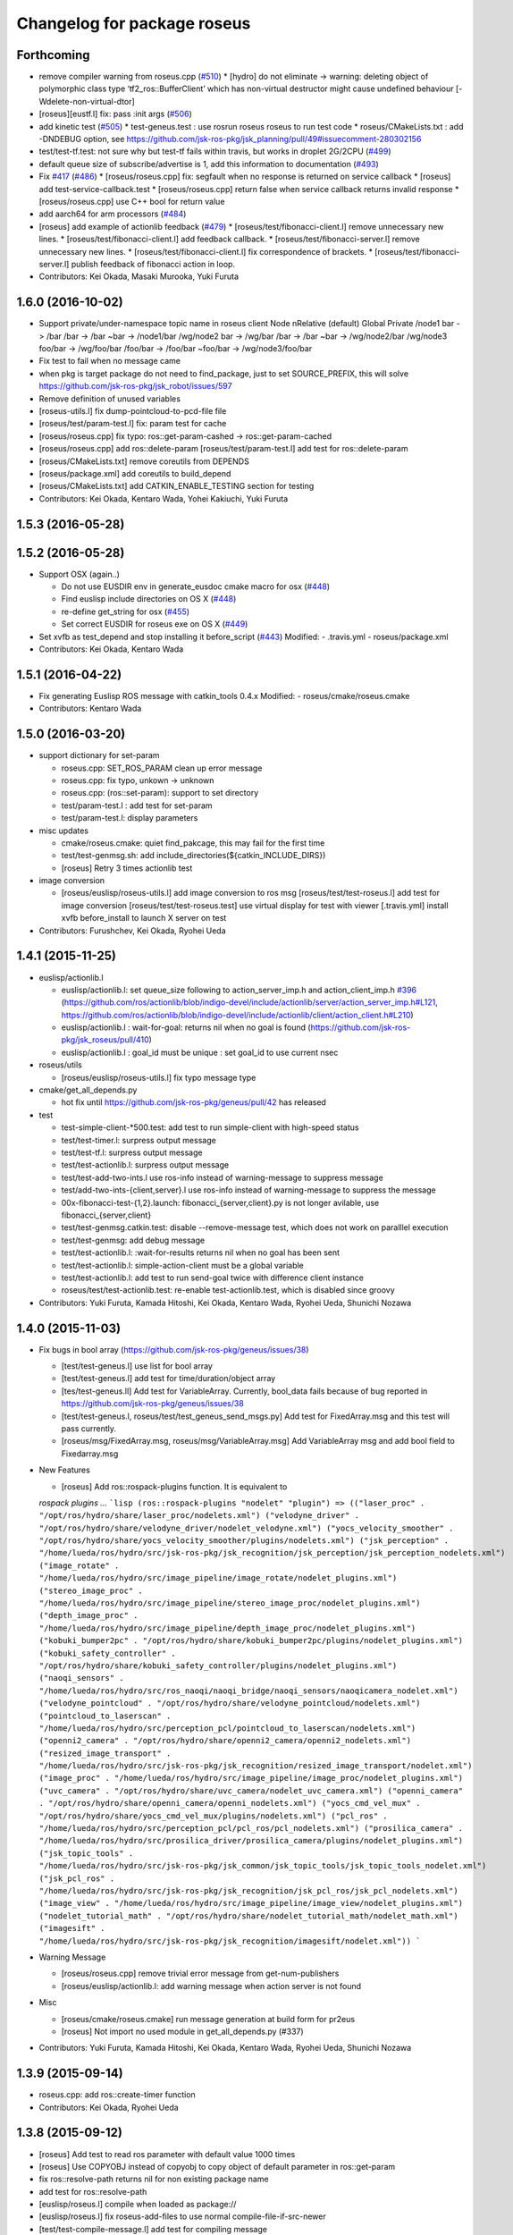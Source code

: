 ^^^^^^^^^^^^^^^^^^^^^^^^^^^^
Changelog for package roseus
^^^^^^^^^^^^^^^^^^^^^^^^^^^^

Forthcoming
-----------
* remove compiler warning from roseus.cpp (`#510 <https://github.com/jsk-ros-pkg/jsk_roseus/issues/510>`_)
  * [hydro] do not eliminate -> warning: deleting object of polymorphic class type ‘tf2_ros::BufferClient’ which has non-virtual destructor might cause undefined behaviour [-Wdelete-non-virtual-dtor]
* [roseus][eustf.l] fix: pass :init args (`#506 <https://github.com/jsk-ros-pkg/jsk_roseus/issues/506>`_)
* add kinetic test (`#505 <https://github.com/jsk-ros-pkg/jsk_roseus/issues/505>`_)
  * test-geneus.test : use rosrun roseus roseus to run test code
  * roseus/CMakeLists.txt : add -DNDEBUG option, see https://github.com/jsk-ros-pkg/jsk_planning/pull/49#issuecomment-280302156
* test/test-tf.test: not sure why but test-tf fails within travis, but works in droplet 2G/2CPU (`#499 <https://github.com/jsk-ros-pkg/jsk_roseus/issues/499>`_)
* default queue size of subscribe/advertise is 1, add this information to documentation (`#493 <https://github.com/jsk-ros-pkg/jsk_roseus/issues/493>`_)
* Fix `#417 <https://github.com/jsk-ros-pkg/jsk_roseus/issues/417>`_ (`#486 <https://github.com/jsk-ros-pkg/jsk_roseus/issues/486>`_)
  * [roseus/roseus.cpp] fix: segfault when no response is returned on service callback
  * [roseus] add test-service-callback.test
  * [roseus/roseus.cpp] return false when service callback returns invalid response
  * [roseus/roseus.cpp] use C++ bool for return value
* add aarch64 for arm processors (`#484 <https://github.com/jsk-ros-pkg/jsk_roseus/issues/484>`_)
* [roseus] add example of actionlib feedback (`#479 <https://github.com/jsk-ros-pkg/jsk_roseus/issues/479>`_)
  * [roseus/test/fibonacci-client.l] remove unnecessary new lines.
  * [roseus/test/fibonacci-client.l] add feedback callback.
  * [roseus/test/fibonacci-server.l] remove unnecessary new lines.
  * [roseus/test/fibonacci-client.l] fix correspondence of brackets.
  * [roseus/test/fibonacci-server.l] publish feedback of fibonacci action in loop.
* Contributors: Kei Okada, Masaki Murooka, Yuki Furuta

1.6.0 (2016-10-02)
------------------
* Support private/under-namespace topic name in roseus client
  Node            nRelative (default)      Global          Private
  /node1          bar -> /bar             /bar -> /bar    ~bar -> /node1/bar
  /wg/node2       bar -> /wg/bar          /bar -> /bar    ~bar -> /wg/node2/bar
  /wg/node3       foo/bar -> /wg/foo/bar  /foo/bar -> /foo/bar    ~foo/bar -> /wg/node3/foo/bar
* Fix test to fail when no message came
* when pkg is target package do not need to find_package, just to set SOURCE_PREFIX, this will solve https://github.com/jsk-ros-pkg/jsk_robot/issues/597
* Remove definition of unused variables
* [roseus-utils.l] fix dump-pointcloud-to-pcd-file file
* [roseus/test/param-test.l] fix: param test for cache
* [roseus/roseus.cpp] fix typo: ros::get-param-cashed -> ros::get-param-cached
* [roseus/roseus.cpp] add ros::delete-param
  [roseus/test/param-test.l] add test for ros::delete-param
* [roseus/CMakeLists.txt] remove coreutils from DEPENDS
* [roseus/package.xml] add coreutils to build_depend
* [roseus/CMakeLists.txt] add CATKIN_ENABLE_TESTING section for testing
* Contributors: Kei Okada, Kentaro Wada, Yohei Kakiuchi, Yuki Furuta

1.5.3 (2016-05-28)
------------------

1.5.2 (2016-05-28)
------------------
* Support OSX (again..)

  * Do not use EUSDIR env in generate_eusdoc cmake macro for osx (`#448 <https://github.com/jsk-ros-pkg/jsk_roseus/issues/448>`_)
  * Find euslisp include directories on OS X (`#448 <https://github.com/jsk-ros-pkg/jsk_roseus/issues/448>`_)
  * re-define get_string for osx (`#455 <https://github.com/jsk-ros-pkg/jsk_roseus/issues/455>`_)
  * Set correct EUSDIR for roseus exe on OS X (`#449 <https://github.com/jsk-ros-pkg/jsk_roseus/issues/449>`_)

* Set xvfb as test_depend and stop installing it before_script (`#443 <https://github.com/jsk-ros-pkg/jsk_roseus/issues/443>`_)
  Modified:
  - .travis.yml
  - roseus/package.xml

* Contributors: Kei Okada, Kentaro Wada

1.5.1 (2016-04-22)
------------------
* Fix generating Euslisp ROS message with catkin_tools 0.4.x
  Modified:
  - roseus/cmake/roseus.cmake
* Contributors: Kentaro Wada

1.5.0 (2016-03-20)
------------------

* support dictionary for set-param

  * roseus.cpp: SET_ROS_PARAM clean up error message
  * roseus.cpp: fix typo, unkown -> unknown
  * roseus.cpp: (ros::set-param): support to set directory
  * test/param-test.l : add test for set-param
  * test/param-test.l: display parameters

* misc updates

  * cmake/roseus.cmake: quiet find_pakcage, this may fail for the first time
  * test/test-genmsg.sh: add include_directories(${catkin_INCLUDE_DIRS})
  * [roseus] Retry 3 times actionlib test

* image conversion

  * [roseus/euslisp/roseus-utils.l] add image conversion to ros msg
    [roseus/test/test-roseus.l] add test for image conversion
    [roseus/test/test-roseus.test] use virtual display for test with viewer
    [.travis.yml] install xvfb before_install to launch X server on test

* Contributors: Furushchev, Kei Okada, Ryohei Ueda

1.4.1 (2015-11-25)
------------------
* euslisp/actionlib.l

  * euslisp/actionlib.l: set queue_size following to action_server_imp.h and action_client_imp.h `#396 <https://github.com/jsk-ros-pkg/jsk_roseus/issues/396>`_ (https://github.com/ros/actionlib/blob/indigo-devel/include/actionlib/server/action_server_imp.h#L121, https://github.com/ros/actionlib/blob/indigo-devel/include/actionlib/client/action_client.h#L210)
  * euslisp/actionlib.l : wait-for-goal: returns nil when no goal is found (https://github.com/jsk-ros-pkg/jsk_roseus/pull/410)
  * euslisp/actionlib.l : goal_id must be unique : set goal_id to use current nsec

* roseus/utils

  * [roseus/euslisp/roseus-utils.l] fix typo message type

* cmake/get_all_depends.py

  * hot fix until https://github.com/jsk-ros-pkg/geneus/pull/42 has released

* test

  * test-simple-client-*500.test: add test to run simple-client with high-speed status
  * test/test-timer.l: surpress output message
  * test/test-tf.l: surpress output message
  * test/test-actionlib.l: surpress output message
  * test/test-add-two-ints.l use ros-info instead of warning-message to suppress message
  * test/add-two-ints-{client,server}.l use ros-info instead of warning-message to suppress the message
  * 00x-fibonacci-test-{1,2}.launch: fibonacci\_{server,client}.py is not longer avilable, use fibonacci\_{server,client}
  * test/test-genmsg.catkin.test: disable --remove-message test, which does not work on paralllel execution
  * test/test-genmsg: add debug message
  * test/test-actionlib.l: :wait-for-results returns nil when no goal has been sent
  * test/test-actionlib.l: simple-action-client must be a global variable
  * test/test-actionlib.l: add test to run send-goal twice with difference client instance
  * roseus/test/test-actionlib.test: re-enable test-actionlib.test, which is disabled since groovy

* Contributors: Yuki Furuta, Kamada Hitoshi, Kei Okada, Kentaro Wada, Ryohei Ueda, Shunichi Nozawa

1.4.0 (2015-11-03)
------------------
* Fix bugs in bool array (https://github.com/jsk-ros-pkg/geneus/issues/38)

  * [test/test-geneus.l] use list for bool array
  * [test/test-geneus.l] add test for time/duration/object array
  * [tes/test-geneus.ll] Add test for VariableArray. Currently, bool_data fails because of bug reported in https://github.com/jsk-ros-pkg/geneus/issues/38
  * [test/test-geneus.l, roseus/test/test_geneus_send_msgs.py] Add test for FixedArray.msg and this test will pass currently.
  * [roseus/msg/FixedArray.msg, roseus/msg/VariableArray.msg] Add VariableArray msg and add bool field to Fixedarray.msg

* New Features

  * [roseus] Add ros::rospack-plugins function. It is equivalent to
  `rospack plugins ...`
  ```lisp
  (ros::rospack-plugins "nodelet" "plugin")
  =>
  (("laser_proc" . "/opt/ros/hydro/share/laser_proc/nodelets.xml") ("velodyne_driver" . "/opt/ros/hydro/share/velodyne_driver/nodelet_velodyne.xml") ("yocs_velocity_smoother" . "/opt/ros/hydro/share/yocs_velocity_smoother/plugins/nodelets.xml") ("jsk_perception" . "/home/lueda/ros/hydro/src/jsk-ros-pkg/jsk_recognition/jsk_perception/jsk_perception_nodelets.xml") ("image_rotate" . "/home/lueda/ros/hydro/src/image_pipeline/image_rotate/nodelet_plugins.xml") ("stereo_image_proc" . "/home/lueda/ros/hydro/src/image_pipeline/stereo_image_proc/nodelet_plugins.xml") ("depth_image_proc" . "/home/lueda/ros/hydro/src/image_pipeline/depth_image_proc/nodelet_plugins.xml") ("kobuki_bumper2pc" . "/opt/ros/hydro/share/kobuki_bumper2pc/plugins/nodelet_plugins.xml") ("kobuki_safety_controller" . "/opt/ros/hydro/share/kobuki_safety_controller/plugins/nodelet_plugins.xml") ("naoqi_sensors" . "/home/lueda/ros/hydro/src/ros_naoqi/naoqi_bridge/naoqi_sensors/naoqicamera_nodelet.xml") ("velodyne_pointcloud" . "/opt/ros/hydro/share/velodyne_pointcloud/nodelets.xml") ("pointcloud_to_laserscan" . "/home/lueda/ros/hydro/src/perception_pcl/pointcloud_to_laserscan/nodelets.xml") ("openni2_camera" . "/opt/ros/hydro/share/openni2_camera/openni2_nodelets.xml") ("resized_image_transport" . "/home/lueda/ros/hydro/src/jsk-ros-pkg/jsk_recognition/resized_image_transport/nodelet.xml") ("image_proc" . "/home/lueda/ros/hydro/src/image_pipeline/image_proc/nodelet_plugins.xml") ("uvc_camera" . "/opt/ros/hydro/share/uvc_camera/nodelet_uvc_camera.xml") ("openni_camera" . "/opt/ros/hydro/share/openni_camera/openni_nodelets.xml") ("yocs_cmd_vel_mux" . "/opt/ros/hydro/share/yocs_cmd_vel_mux/plugins/nodelets.xml") ("pcl_ros" . "/home/lueda/ros/hydro/src/perception_pcl/pcl_ros/pcl_nodelets.xml") ("prosilica_camera" . "/home/lueda/ros/hydro/src/prosilica_driver/prosilica_camera/plugins/nodelet_plugins.xml") ("jsk_topic_tools" . "/home/lueda/ros/hydro/src/jsk-ros-pkg/jsk_common/jsk_topic_tools/jsk_topic_tools_nodelet.xml") ("jsk_pcl_ros" . "/home/lueda/ros/hydro/src/jsk-ros-pkg/jsk_recognition/jsk_pcl_ros/jsk_pcl_nodelets.xml") ("image_view" . "/home/lueda/ros/hydro/src/image_pipeline/image_view/nodelet_plugins.xml") ("nodelet_tutorial_math" . "/opt/ros/hydro/share/nodelet_tutorial_math/nodelet_math.xml") ("imagesift" . "/home/lueda/ros/hydro/src/jsk-ros-pkg/jsk_recognition/imagesift/nodelet.xml"))
  ```
* Warning Message

  * [roseus/roseus.cpp] remove trivial error message from get-num-publishers
  * [roseus/euslisp/actionlib.l: add warning message when action server is not found

* Misc

  * [roseus/cmake/roseus.cmake] run message generation at build form for pr2eus
  * [roseus] Not import no used module in get_all_depends.py (#337)

* Contributors: Yuki Furuta, Kamada Hitoshi, Kei Okada, Kentaro Wada, Ryohei Ueda, Shunichi Nozawa

1.3.9 (2015-09-14)
------------------
* roseus.cpp: add ros::create-timer function
* Contributors: Kei Okada, Ryohei Ueda

1.3.8 (2015-09-12)
------------------
* [roseus] Add test to read ros parameter with default value 1000 times
* [roseus] Use COPYOBJ instead of copyobj to copy object of default
  parameter in ros::get-param
* fix ros::resolve-path returns nil for non existing package name
* add test for ros::resolve-path
* [euslisp/roseus.l] compile when loaded as package://
* [euslisp/roseus.l] fix roseus-add-files to use normal compile-file-if-src-newer
* [test/test-compile-message.l] add test for compiling message
* Contributors: Kei Okada, Ryohei Ueda, Yohei Kakiuchi

1.3.7 (2015-08-18)
------------------
* geneus stuff

  * [cmake/get_all_depends.py] hydro releaes still uses 2.2.2, so we need to update pkg_map
  * [cmake/roseus.cmake] display eus-related package version
  * [cmake/roseus.cmake] call find_package  to get ${_pkg}_PREFIX
  * [cmake/roseus.cmake] fix for get_all_depends in installed space
  * [cmake/roseus.cmake] Set CMAKE_PREFIX_PATH to run generate all deps
  * [cmake/roseus.cmake] Add condition for roseus_SOURCE_PREFIX when building roseus
  * [cmake/roseus.cmake] Add macro(_package_depends_impl) in roseus.cmake
  * [cmake/get_all_depends.py] Add cmake/get_all_depends.py to get all implicit depends

* marker conversion
  * [euslisp/roseus-utils.l] fix eusobj->marker-msg 's check body type
  * [euslisp/roseus-utils.l] remove debug code (marker-msg->shape)

* test codes
  * [test/test-roseus.l] add test for irtpointcloud
  * [test/test-roseus.l] add test code for marker message <-> eus object conversion function in euslisp/roseus-utils.l
  * [test/test-genmsg.sh, test/test-genmsg.catkin.test] check after remove messages in devel/share/roseus/ros
  * [test/test-genmsg.sh] add test to check if messages in roseus is generated
  * [roseus/test/test-rosues.l] make-random-pointcloud is only available on jskeus 1.0.9

* build system
* [roseus/CMakeLists.txt] somehow regex in if statemet must be double quated?
* [roseus/cmake/roseus.cmake] Unset DISPLAY environmental variable when generating eusdoc to avoid init-xwindow error
* [roseus] Add .gitignore

* Contributors: Kei Okada, Kentaro Wada, Ryohei Ueda, Yohei Kakiuchi, Yuto Inagaki

1.3.6 (2015-06-11)
------------------
* [CMakeLists.txt] add catkin_INCLUDE_DIRS, this fixes #317
* [roseus] Add NO_GENERATE_EUSDOC environmental variable to disable
  generation of eusdoc
* Contributors: Kei Okada, Ryohei Ueda

1.3.5 (2015-05-15)
------------------
* [roseus.cpp] remove error message in get-topic-subscriber
* [roseus.cpp] add more documentations
* [cmake/roseus.cmake] update generate_eusdoc for installed functions\n\n this requires https://github.com/euslisp/EusLisp/pull/112
* [cmake/roseus.cmake] do not raise error when geneus doc failed
* [euslisp/{eustf.l, roseus-utils.l, roseus.l}] add more documenations
* [roseus.cpp] is fix error message, You must call ros::init() -> (ros::roseus "name")
* [roseus/CMakeLists.txt] add compiler option for C to suppress looking-up undefined symbol when linking using Clang compiler
* [roseus/eustf.cpp] undef duplicated macros defined in standard library and in euslisp
* [roseus.cpp] remove error message meanless in get-topic-publisher
* Contributors: Yuki Furuta, Kei Okada, Yuto Inagaki

1.3.4 (2015-05-03)
------------------
* [roseus.cpp] add get-host, get-nodes, get-port, get-uri, get-topics, from http://docs.ros.org/indigo/api/roscpp/html/master_8h.html
* [euslisp/roseus-utils.l] support bodyset object
* [euslisp/roseus-utils.l] support random color
* [euslisp/roseus-utils.l] support object with :glvertices
* [jsk_roseus] Parallelize generate-all-msg-srv
* Contributors: Kei Okada, Ryohei Ueda

1.3.3 (2015-04-29)
------------------
* [roseus/cmake/roseus.cmake] need to know roseus exeutable path when compile within same workspace
* [roseus/CMkeLists.txt] in some cases, rosversion tf2_ros did not resspond the results, use tf2_ros_VERSION, since this is only for old tf2, so we can remove this
* Contributors: Kei Okada

1.3.2 (2015-04-28)
------------------
* [cmake/roseus.cmake] use ${PROJECT_NAME}_generate_messages_eus_all_target for depend to eusdoc
* Contributors: Kei Okada

1.3.1 (2015-04-26)
------------------
* [cmake/roseus.cmake] fix for package only with action
* [roseus/test/roseus.cmake] check package only action messages, (jsk_demo_common)
* Contributors: Kei Okada

1.3.0 (2015-04-24)
------------------

* add generate_eusdoc

  * [roseus/cmake/roseus.cmake] depends on install_roseus for doc generation
  * [roseus/CMakeLists.txt] generate eus-docs
  * [roseus/cmake/roseus.cmake] add generate_eusdoc macro

* CMakeLists.txt

  * [roseus/CMakeLists.txt] use add_custom_target to copy roseus to   bin

* roseus.cmake

  * [cmake/roseus/roseus.cmake] fix for msg in workspace using {$msg}_SOURCE_PREFIX
  * do not raise error for old catkin

* convert unit8[] as string https://github.com/jsk-ros-pkg/geneus/issues/14

  * [test/test_geneus] add test for fixed length data
  * [test-genmsg.sh] compile with -j1 and -l1, unset MAKEFLAGS  https://github.com/catkin/catkin_tools/pull/85
  * [roseus] fix test for treating uint8[] as string

* [roseus] add test-anonymous for `#179 <https://github.com/jsk-ros-pkg/jsk_roseus/issues/179>`_
* Contributors: Yuki Furuta, Kei Okada

1.2.6 (2015-02-21)
------------------
* [test-genmsg.sh] fix for latest source code
* [CMakeLists.txt] create symlink from share/roseus -> ../../bin/roseus
* [test-genmsg.sh] fix typo rosun -> rosrun
* [test/test-genmsg.sh] add test for 'manifest should have all depends packages'
* [test/test-genmsg.sh] remove rosbuild settings
* [roseus] Install roseus binary to share directory
* [generate-all-msg-srv] fix msg gen
* Contributors: Yuki Furuta, Kei Okada, Yuto Inagaki

1.2.5 (2015-02-13)
------------------
* [roseus.cmake] add more condition
* [roseus] Add class to synchronize multiple topics with the same timestamp like message_filters
* Contributors: Ryohei Ueda, Kei Okada

1.2.4 (2015-02-12)
------------------
* do not run upstream message generation on buildfirm
* fir for generating manifest for packages does not have depends
* add test code for geneus
* more fix to generate-all-msg-srv
* fit for generating msgs
* add target package those who does not have msg files
* [roseus] generate-all-msgs-srv.sh fix for new geneus package
* roseus messages under home-dir is nolonger supported
* [roseus] add more debug messages ros message generation
* [roseus] test/test-genmsg.sh, fix typo start-from -> start-with for catkin-tools
* Contributors: Kei Okada

1.2.3 (2015-02-02)
------------------
* find package if not messages path is not found
* [roseus] Fix typo
* euslisp is now non-catkin package

1.2.2 (2015-01-27)
------------------
* do not compile message if it is already installed

1.2.1 (2015-01-27)
------------------
* install generated messages

1.2.0 (2015-01-26)
------------------
* [roseus] If user return invalid instance in service callback, print error message
* use EUSDIR insted of using rospack find euslisp
* Contributors: Ryohei Ueda, Kei Okada

1.1.33 (2015-01-26)
-------------------
* fix wrong all_generate_message_eus target

1.1.32 (2015-01-26)
-------------------
* generate all roseus messages on buildfirm

1.1.31 (2015-01-23)
-------------------
* add dynamic_reconfigure
* fix to use catkin-tools
* remove old manifest.xml, fully catkinize
* use originl source (node rosmake proxy package) for euslisp
* add new macro, generate_all_roseus_message() to generate all dependency msgs using new geneus written by python
* enable alpha when converting eus object to ros marker
* [roseus] Fix error of VERSION_LESS around TF2_ROS_VERSION
* Contributors: Ryohei Ueda, Kei Okada, Yusuke Furuta

1.1.30 (2015-01-14)
-------------------
* use -L to find symlinked irteusgl

1.1.29 (2014-12-27)
-------------------
* check it euslisp provide euslisp_INCLUDE_DIR

1.1.28 (2014-12-26)
-------------------
* simplify function
* add compare function for ros::time
* Contributors: Chi Wun Au

1.1.27 (2014-12-20)
-------------------
* update body's worldcoords before using its faces
* add logger and level key param to ros::roseus
* fix typo of ros::coords->pose
* add :anonymous to ros::roseus
* add set_logger_level func
* modified typo ros::rosinfo => ros::ros-info
* add warning if id is set
* update param-test.l for testing parameter handling by roseus
* add code for reading dictionary type parameter to roseus

1.1.26 (2014-11-10)
-------------------
* Add utility function to set dynamic_reconfigure parameter
* Contributors: Ryohei Ueda

1.1.25 (2014-10-10)
-------------------

1.1.23 (2014-09-24)
-------------------

1.1.22 (2014-09-04)
-------------------
* install roseus to global bin, fixed #146
* fix bracket mathing in roseus-utils.l
* call error when package:// is not found, fix typo, see #140
* Contributors: Kei Okada, Masaki Murooka

1.1.21 (2014-06-30)
-------------------

1.1.20 (2014-06-29)
-------------------
* roseus_c_util.c : remove compile_warnings
* test-genmsg.sh: add roscpp to CATKIN_DEPENDS
* test-genmsg.sh: catkin_make with --make-args VERBOSE=1
* test-genmsg.sh/test-genmsg.catkin.test : check #120 situation
* roseus.cpp : support reconnection of service when persist is set true
* Contributors: Ryohei Ueda, Kei Okada

1.1.19 (2014-06-11)
-------------------
* (#112,#113) fix service persist without keyward
  ros::service-call (name value &optional (persist nil))
* Contributors: Ryohei Ueda, Kei Okada

1.1.18 (2014-05-16)
-------------------

1.1.17 (2014-05-11)
-------------------

1.1.16 (2014-05-11)
-------------------

1.1.15 (2014-05-10)
-------------------

1.1.14 (2014-05-09)
-------------------
* add hasHeader for roscpp >= 1.11.1
* fix typo in install roseus
* Contributors: Kei Okada

1.1.13 (2014-05-06)
-------------------
* add more message when install roseus
* Contributors: Kei Okada

1.1.12 (2014-05-06)
-------------------

1.1.11 (2014-05-04)
-------------------

1.1.10 (2014-05-03)
-------------------

1.1.9 (2014-05-03)
------------------
* add debug message when install roseus
* Contributors: Kei Okada

1.1.8 (2014-05-02)
------------------
* create symlink in global/bin/roseus
* Contributors: Kei Okada

1.1.7 (2014-04-28)
------------------

1.1.6 (2014-04-28)
------------------

1.1.5 (2014-04-27)
------------------

1.1.4 (2014-04-25)
------------------
* check msg file udder CMAKE_PREFIX_PATH (#68)
* (#31) use 120 as wait-for-transform
* Contributors: Kei Okada

1.1.3 (2014-04-14)
------------------
* add rosdnoe to depends(#64)
* Contributors: Kei Okada

1.1.0 (2014-04-07)
------------------
* add geneus package that generate ros message for euslisp
* (`#32 <https://github.com/jsk-ros-pkg/jsk_roseus/issues/32>`_) copy jsk_roseus for one workspace and remove build on rosbuild
* (`#32 <https://github.com/jsk-ros-pkg/jsk_roseus/issues/32>`_) add rich test for euslisp message generation, remove scripts and generate them from one shell script.
  * one workspace/separated workspace
  * add several dependency
  * action messages generation
* (`#32 <https://github.com/jsk-ros-pkg/jsk_roseus/issues/32>`_) add scripts to test geneus more
* (`#32 <https://github.com/jsk-ros-pkg/jsk_roseus/issues/32>`_) check if test the message has created or not by simple roseus program, add euslisp test rather than cpp test code
* (`#32 <https://github.com/jsk-ros-pkg/jsk_roseus/issues/32>`_) add test-genmsg, test message generation on catkin and rosbuild
* add check delay of lookuptransform
* add checking delay of tf return
* Contributors: Ryohei Ueda, Yohei Kakiuchi, Kei Okada

1.0.4 (2014-03-31)
------------------
* fix for catkin environment
* set euslisp_PACKAGE_PATH for both devel and installed
* switch from svnversion to git rev-parse --short HEAD
* removed debug messages
* Contributors: Ryohei Ueda, Kei Okada

1.0.3 (2014-03-29)
------------------
* catkin.cmake add rostest to find_package
* `#14 <https://github.com/jsk-ros-pkg/jsk_roseus/issues/14>`_: depend roseus message generation on python message generation.
  in roseus.cmake, do not take into account the dependencies between messages
  and packages and just depends roseus message generation on python message generation.
  The 1st reason is the difference between hydro and groovy. On groovy, genmsg
  does not craete the targets of foo_generate_messages_py
  which are already compiled, I mean the packages installed by apt.
  The 2nd reason is that roseus message generation utilizes rospy and it requires
  for rospy messages to be available. So this dependencies are required.
  Namely, the dependency will be like this:
  parent_pkg
  +-child_pkg
    +-grandchild_pkg
      +-grandchild_pkg_generate_messages_py
        +-euslip targets for grandchild_pkg
* Contributors: Ryohei Ueda
* roseus/test/test-tf.test: tf2_buffer_server output to screen

1.0.2 (2014-03-28)
------------------
* roseus.cmake: remove debug code
* roseus/test/test-add-two-ints.l: reduce test time
* Contributors: Kei Okada

1.0.1 (2014-03-27)
------------------
* roseus: add version numeber to 1.0.0
* Contributors: Haseru Chen, Shunnich Nozawa, Yuki Furuta, Kei Okada, Yuto Inagaki, Manabu Saito, kazuto Murase, Yohei Kakiuchi, Eisoku Kuroiwa, Ryohei Ueda, Hiroyuki Mikita
